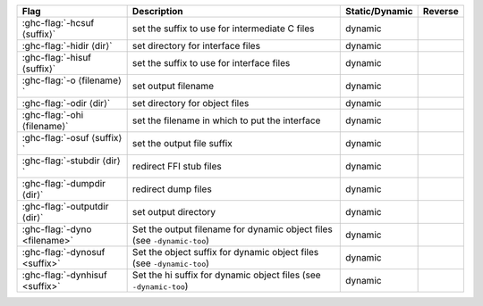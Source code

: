 .. This file is generated by utils/mkUserGuidePart

+----------------------------------------------------+------------------------------------------------------------------------------------------------------+--------------------------------+---------------------------------------------------------+
| Flag                                               | Description                                                                                          | Static/Dynamic                 | Reverse                                                 |
+====================================================+======================================================================================================+================================+=========================================================+
| :ghc-flag:`-hcsuf ⟨suffix⟩`                        | set the suffix to use for intermediate C files                                                       | dynamic                        |                                                         |
+----------------------------------------------------+------------------------------------------------------------------------------------------------------+--------------------------------+---------------------------------------------------------+
| :ghc-flag:`-hidir ⟨dir⟩`                           | set directory for interface files                                                                    | dynamic                        |                                                         |
+----------------------------------------------------+------------------------------------------------------------------------------------------------------+--------------------------------+---------------------------------------------------------+
| :ghc-flag:`-hisuf ⟨suffix⟩`                        | set the suffix to use for interface files                                                            | dynamic                        |                                                         |
+----------------------------------------------------+------------------------------------------------------------------------------------------------------+--------------------------------+---------------------------------------------------------+
| :ghc-flag:`-o ⟨filename⟩`                          | set output filename                                                                                  | dynamic                        |                                                         |
+----------------------------------------------------+------------------------------------------------------------------------------------------------------+--------------------------------+---------------------------------------------------------+
| :ghc-flag:`-odir ⟨dir⟩`                            | set directory for object files                                                                       | dynamic                        |                                                         |
+----------------------------------------------------+------------------------------------------------------------------------------------------------------+--------------------------------+---------------------------------------------------------+
| :ghc-flag:`-ohi ⟨filename⟩`                        | set the filename in which to put the interface                                                       | dynamic                        |                                                         |
+----------------------------------------------------+------------------------------------------------------------------------------------------------------+--------------------------------+---------------------------------------------------------+
| :ghc-flag:`-osuf ⟨suffix⟩`                         | set the output file suffix                                                                           | dynamic                        |                                                         |
+----------------------------------------------------+------------------------------------------------------------------------------------------------------+--------------------------------+---------------------------------------------------------+
| :ghc-flag:`-stubdir ⟨dir⟩`                         | redirect FFI stub files                                                                              | dynamic                        |                                                         |
+----------------------------------------------------+------------------------------------------------------------------------------------------------------+--------------------------------+---------------------------------------------------------+
| :ghc-flag:`-dumpdir ⟨dir⟩`                         | redirect dump files                                                                                  | dynamic                        |                                                         |
+----------------------------------------------------+------------------------------------------------------------------------------------------------------+--------------------------------+---------------------------------------------------------+
| :ghc-flag:`-outputdir ⟨dir⟩`                       | set output directory                                                                                 | dynamic                        |                                                         |
+----------------------------------------------------+------------------------------------------------------------------------------------------------------+--------------------------------+---------------------------------------------------------+
| :ghc-flag:`-dyno <filename>`                       | Set the output filename for dynamic object files (see ``-dynamic-too``)                              | dynamic                        |                                                         |
+----------------------------------------------------+------------------------------------------------------------------------------------------------------+--------------------------------+---------------------------------------------------------+
| :ghc-flag:`-dynosuf <suffix>`                      | Set the object suffix for dynamic object files (see ``-dynamic-too``)                                | dynamic                        |                                                         |
+----------------------------------------------------+------------------------------------------------------------------------------------------------------+--------------------------------+---------------------------------------------------------+
| :ghc-flag:`-dynhisuf <suffix>`                     | Set the hi suffix for dynamic object files (see ``-dynamic-too``)                                    | dynamic                        |                                                         |
+----------------------------------------------------+------------------------------------------------------------------------------------------------------+--------------------------------+---------------------------------------------------------+

